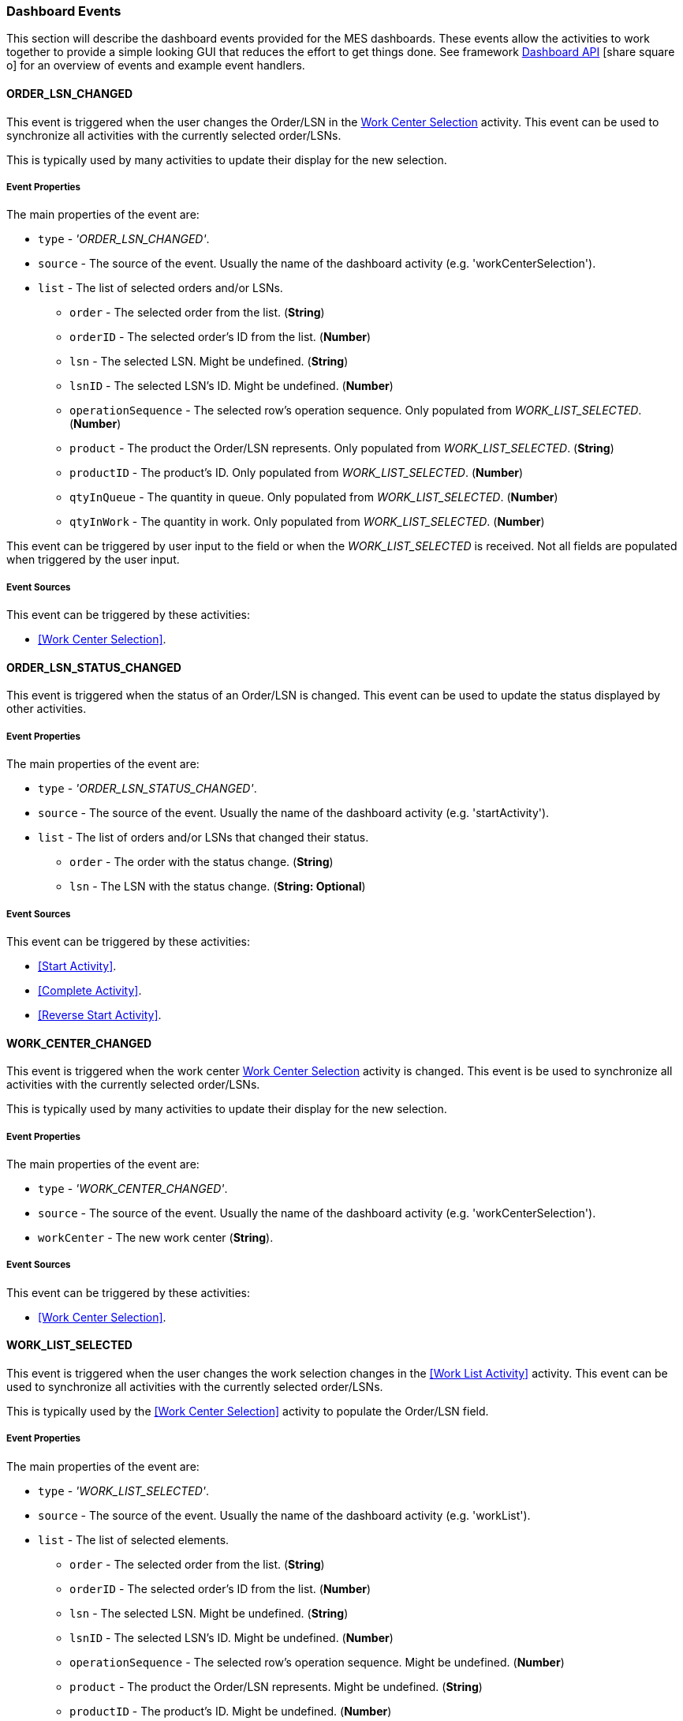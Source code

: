 [[dashboard-event-reference]]
=== Dashboard Events


This section will describe the dashboard events provided for the MES dashboards.
These events allow the activities to work together to provide a simple looking GUI that
reduces the effort to get things done. See framework
link:{eframe-path}/guide.html#dashboard-api[Dashboard API^] icon:share-square-o[role="link-blue"]
for an overview of events and example event handlers.



==== ORDER_LSN_CHANGED

This event is triggered when the user changes the Order/LSN in the
<<guide.adoc#dashboard-work-center-selection,Work Center Selection>> activity.
This event can be used to synchronize all activities with the currently selected
order/LSNs.

This is typically used by many activities to update their display for the new selection.

===== Event Properties

The main properties of the event are:

* `type` - _'ORDER_LSN_CHANGED'_.
* `source` - The source of the event.  Usually the name of the dashboard activity
  (e.g. 'workCenterSelection').
* `list` - The list of selected orders and/or LSNs.
** `order` - The selected order from the list. (*String*)
** `orderID` - The selected order's ID from the list. (*Number*)
** `lsn` - The selected LSN.  Might be undefined. (*String*)
** `lsnID` - The selected LSN's ID.  Might be undefined. (*Number*)
** `operationSequence` - The selected row's operation sequence.  Only populated from
   _WORK_LIST_SELECTED_.  (*Number*)
** `product` - The product the Order/LSN represents.   Only populated from
   _WORK_LIST_SELECTED_. (*String*)
** `productID` - The product's ID.   Only populated from _WORK_LIST_SELECTED_.
   (*Number*)
** `qtyInQueue` - The quantity in queue.  Only populated from _WORK_LIST_SELECTED_.
   (*Number*)
** `qtyInWork` - The quantity in work.   Only populated from _WORK_LIST_SELECTED_.
   (*Number*)

This event can be triggered by user input to the field or when the _WORK_LIST_SELECTED_
is received.  Not all fields are populated when triggered by the user input.  

===== Event Sources

This event can be triggered by these activities:

* <<Work Center Selection>>.



==== ORDER_LSN_STATUS_CHANGED

This event is triggered when the status of an Order/LSN is changed.
This event can be used to update the status displayed by other activities.

===== Event Properties

The main properties of the event are:

* `type` - _'ORDER_LSN_STATUS_CHANGED'_.
* `source` - The source of the event.  Usually the name of the dashboard activity
  (e.g. 'startActivity').
* `list` - The list of orders and/or LSNs that changed their status.
** `order` - The order with the status change. (*String*)
** `lsn` - The LSN with the status change.  (*String: Optional*)

===== Event Sources

This event can be triggered by these activities:

* <<Start Activity>>.
* <<Complete Activity>>.
* <<Reverse Start Activity>>.


==== WORK_CENTER_CHANGED

This event is triggered when the work center
<<guide.adoc#dashboard-work-center-selection,Work Center Selection>> activity is changed.
This event is be used to synchronize all activities with the currently selected
order/LSNs.

This is typically used by many activities to update their display for the new selection.

===== Event Properties

The main properties of the event are:

* `type` - _'WORK_CENTER_CHANGED'_.
* `source` - The source of the event.  Usually the name of the dashboard activity
  (e.g. 'workCenterSelection').
* `workCenter` - The new work center (*String*).

===== Event Sources

This event can be triggered by these activities:

* <<Work Center Selection>>.



==== WORK_LIST_SELECTED

This event is triggered when the user changes the work selection changes in the
<<Work List Activity>> activity.  This event can be used to synchronize
all activities with the currently selected order/LSNs.

This is typically used by the <<Work Center Selection>> activity to populate the
Order/LSN field.

===== Event Properties

The main properties of the event are:

* `type` - _'WORK_LIST_SELECTED'_.
* `source` - The source of the event.  Usually the name of the dashboard activity
  (e.g. 'workList').
* `list` - The list of selected elements.
** `order` - The selected order from the list. (*String*)
** `orderID` - The selected order's ID from the list. (*Number*)
** `lsn` - The selected LSN.  Might be undefined. (*String*)
** `lsnID` - The selected LSN's ID.  Might be undefined. (*Number*)
** `operationSequence` - The selected row's operation sequence.  Might be undefined.
   (*Number*)
** `product` - The product the Order/LSN represents.  Might be undefined. (*String*)
** `productID` - The product's ID.  Might be undefined. (*Number*)
** `qtyInQueue` - The quantity in queue.  (*Number*)
** `qtyInWork` - The quantity in work.  (*Number*)

===== Event Sources

This event can be triggered by these activities:

* <<Work List Activity>>.

